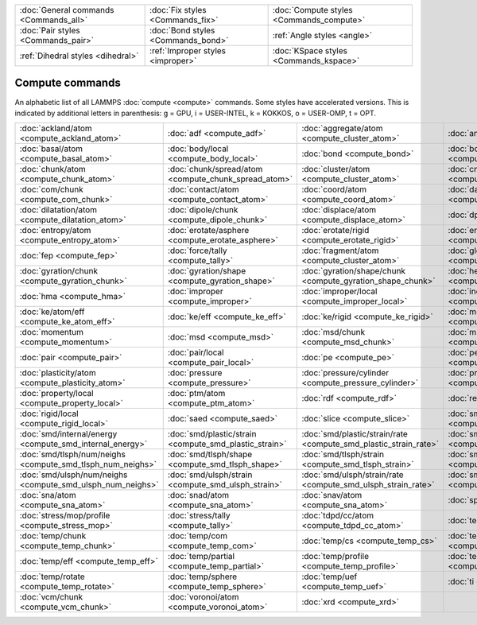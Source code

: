 +----------------------------------------+------------------------------------+------------------------------------------+
| :doc:`General commands <Commands_all>` | :doc:`Fix styles <Commands_fix>`   | :doc:`Compute styles <Commands_compute>` |
+----------------------------------------+------------------------------------+------------------------------------------+
| :doc:`Pair styles <Commands_pair>`     | :doc:`Bond styles <Commands_bond>` | :ref:`Angle styles <angle>`              |
+----------------------------------------+------------------------------------+------------------------------------------+
| :ref:`Dihedral styles <dihedral>`      | :ref:`Improper styles <improper>`  | :doc:`KSpace styles <Commands_kspace>`   |
+----------------------------------------+------------------------------------+------------------------------------------+

Compute commands
================

An alphabetic list of all LAMMPS :doc:`compute <compute>` commands.
Some styles have accelerated versions.  This is indicated by
additional letters in parenthesis: g = GPU, i = USER-INTEL, k =
KOKKOS, o = USER-OMP, t = OPT.

+------------------------------------------------------------+--------------------------------------------------------+------------------------------------------------------------------+--------------------------------------------------------------+----------------------------------------------------------+--------------------------------------------------------------+
| :doc:`ackland/atom <compute_ackland_atom>`                 | :doc:`adf <compute_adf>`                               | :doc:`aggregate/atom <compute_cluster_atom>`                     | :doc:`angle <compute_angle>`                                 | :doc:`angle/local <compute_angle_local>`                 | :doc:`angmom/chunk <compute_angmom_chunk>`                   |
+------------------------------------------------------------+--------------------------------------------------------+------------------------------------------------------------------+--------------------------------------------------------------+----------------------------------------------------------+--------------------------------------------------------------+
| :doc:`basal/atom <compute_basal_atom>`                     | :doc:`body/local <compute_body_local>`                 | :doc:`bond <compute_bond>`                                       | :doc:`bond/local <compute_bond_local>`                       | :doc:`centro/atom <compute_centro_atom>`                 | :doc:`centroid/stress/atom <compute_stress_atom>`            |
+------------------------------------------------------------+--------------------------------------------------------+------------------------------------------------------------------+--------------------------------------------------------------+----------------------------------------------------------+--------------------------------------------------------------+
| :doc:`chunk/atom <compute_chunk_atom>`                     | :doc:`chunk/spread/atom <compute_chunk_spread_atom>`   | :doc:`cluster/atom <compute_cluster_atom>`                       | :doc:`cna/atom <compute_cna_atom>`                           | :doc:`cnp/atom <compute_cnp_atom>`                       | :doc:`com <compute_com>`                                     |
+------------------------------------------------------------+--------------------------------------------------------+------------------------------------------------------------------+--------------------------------------------------------------+----------------------------------------------------------+--------------------------------------------------------------+
| :doc:`com/chunk <compute_com_chunk>`                       | :doc:`contact/atom <compute_contact_atom>`             | :doc:`coord/atom <compute_coord_atom>`                           | :doc:`damage/atom <compute_damage_atom>`                     | :doc:`dihedral <compute_dihedral>`                       | :doc:`dihedral/local <compute_dihedral_local>`               |
+------------------------------------------------------------+--------------------------------------------------------+------------------------------------------------------------------+--------------------------------------------------------------+----------------------------------------------------------+--------------------------------------------------------------+
| :doc:`dilatation/atom <compute_dilatation_atom>`           | :doc:`dipole/chunk <compute_dipole_chunk>`             | :doc:`displace/atom <compute_displace_atom>`                     | :doc:`dpd <compute_dpd>`                                     | :doc:`dpd/atom <compute_dpd_atom>`                       | :doc:`edpd/temp/atom <compute_edpd_temp_atom>`               |
+------------------------------------------------------------+--------------------------------------------------------+------------------------------------------------------------------+--------------------------------------------------------------+----------------------------------------------------------+--------------------------------------------------------------+
| :doc:`entropy/atom <compute_entropy_atom>`                 | :doc:`erotate/asphere <compute_erotate_asphere>`       | :doc:`erotate/rigid <compute_erotate_rigid>`                     | :doc:`erotate/sphere <compute_erotate_sphere>`               | :doc:`erotate/sphere/atom <compute_erotate_sphere_atom>` | :doc:`event/displace <compute_event_displace>`               |
+------------------------------------------------------------+--------------------------------------------------------+------------------------------------------------------------------+--------------------------------------------------------------+----------------------------------------------------------+--------------------------------------------------------------+
| :doc:`fep <compute_fep>`                                   | :doc:`force/tally <compute_tally>`                     | :doc:`fragment/atom <compute_cluster_atom>`                      | :doc:`global/atom <compute_global_atom>`                     | :doc:`group/group <compute_group_group>`                 | :doc:`gyration <compute_gyration>`                           |
+------------------------------------------------------------+--------------------------------------------------------+------------------------------------------------------------------+--------------------------------------------------------------+----------------------------------------------------------+--------------------------------------------------------------+
| :doc:`gyration/chunk <compute_gyration_chunk>`             | :doc:`gyration/shape <compute_gyration_shape>`         | :doc:`gyration/shape/chunk <compute_gyration_shape_chunk>`       | :doc:`heat/flux <compute_heat_flux>`                         | :doc:`heat/flux/tally <compute_tally>`                   | :doc:`hexorder/atom <compute_hexorder_atom>`                 |
+------------------------------------------------------------+--------------------------------------------------------+------------------------------------------------------------------+--------------------------------------------------------------+----------------------------------------------------------+--------------------------------------------------------------+
| :doc:`hma <compute_hma>`                                   | :doc:`improper <compute_improper>`                     | :doc:`improper/local <compute_improper_local>`                   | :doc:`inertia/chunk <compute_inertia_chunk>`                 | :doc:`ke <compute_ke>`                                   | :doc:`ke/atom <compute_ke_atom>`                             |
+------------------------------------------------------------+--------------------------------------------------------+------------------------------------------------------------------+--------------------------------------------------------------+----------------------------------------------------------+--------------------------------------------------------------+
| :doc:`ke/atom/eff <compute_ke_atom_eff>`                   | :doc:`ke/eff <compute_ke_eff>`                         | :doc:`ke/rigid <compute_ke_rigid>`                               | :doc:`meso/e/atom <compute_meso_e_atom>`                     | :doc:`meso/rho/atom <compute_meso_rho_atom>`             | :doc:`meso/t/atom <compute_meso_t_atom>`                     |
+------------------------------------------------------------+--------------------------------------------------------+------------------------------------------------------------------+--------------------------------------------------------------+----------------------------------------------------------+--------------------------------------------------------------+
| :doc:`momentum <compute_momentum>`                         | :doc:`msd <compute_msd>`                               | :doc:`msd/chunk <compute_msd_chunk>`                             | :doc:`msd/nongauss <compute_msd_nongauss>`                   | :doc:`omega/chunk <compute_omega_chunk>`                 | :doc:`orientorder/atom <compute_orientorder_atom>`           |
+------------------------------------------------------------+--------------------------------------------------------+------------------------------------------------------------------+--------------------------------------------------------------+----------------------------------------------------------+--------------------------------------------------------------+
| :doc:`pair <compute_pair>`                                 | :doc:`pair/local <compute_pair_local>`                 | :doc:`pe <compute_pe>`                                           | :doc:`pe/atom <compute_pe_atom>`                             | :doc:`pe/mol/tally <compute_tally>`                      | :doc:`pe/tally <compute_tally>`                              |
+------------------------------------------------------------+--------------------------------------------------------+------------------------------------------------------------------+--------------------------------------------------------------+----------------------------------------------------------+--------------------------------------------------------------+
| :doc:`plasticity/atom <compute_plasticity_atom>`           | :doc:`pressure <compute_pressure>`                     | :doc:`pressure/cylinder <compute_pressure_cylinder>`             | :doc:`pressure/uef <compute_pressure_uef>`                   | :doc:`property/atom <compute_property_atom>`             | :doc:`property/chunk <compute_property_chunk>`               |
+------------------------------------------------------------+--------------------------------------------------------+------------------------------------------------------------------+--------------------------------------------------------------+----------------------------------------------------------+--------------------------------------------------------------+
| :doc:`property/local <compute_property_local>`             | :doc:`ptm/atom <compute_ptm_atom>`                     | :doc:`rdf <compute_rdf>`                                         | :doc:`reduce <compute_reduce>`                               | :doc:`reduce/chunk <compute_reduce_chunk>`               | :doc:`reduce/region <compute_reduce>`                        |
+------------------------------------------------------------+--------------------------------------------------------+------------------------------------------------------------------+--------------------------------------------------------------+----------------------------------------------------------+--------------------------------------------------------------+
| :doc:`rigid/local <compute_rigid_local>`                   | :doc:`saed <compute_saed>`                             | :doc:`slice <compute_slice>`                                     | :doc:`smd/contact/radius <compute_smd_contact_radius>`       | :doc:`smd/damage <compute_smd_damage>`                   | :doc:`smd/hourglass/error <compute_smd_hourglass_error>`     |
+------------------------------------------------------------+--------------------------------------------------------+------------------------------------------------------------------+--------------------------------------------------------------+----------------------------------------------------------+--------------------------------------------------------------+
| :doc:`smd/internal/energy <compute_smd_internal_energy>`   | :doc:`smd/plastic/strain <compute_smd_plastic_strain>` | :doc:`smd/plastic/strain/rate <compute_smd_plastic_strain_rate>` | :doc:`smd/rho <compute_smd_rho>`                             | :doc:`smd/tlsph/defgrad <compute_smd_tlsph_defgrad>`     | :doc:`smd/tlsph/dt <compute_smd_tlsph_dt>`                   |
+------------------------------------------------------------+--------------------------------------------------------+------------------------------------------------------------------+--------------------------------------------------------------+----------------------------------------------------------+--------------------------------------------------------------+
| :doc:`smd/tlsph/num/neighs <compute_smd_tlsph_num_neighs>` | :doc:`smd/tlsph/shape <compute_smd_tlsph_shape>`       | :doc:`smd/tlsph/strain <compute_smd_tlsph_strain>`               | :doc:`smd/tlsph/strain/rate <compute_smd_tlsph_strain_rate>` | :doc:`smd/tlsph/stress <compute_smd_tlsph_stress>`       | :doc:`smd/triangle/vertices <compute_smd_triangle_vertices>` |
+------------------------------------------------------------+--------------------------------------------------------+------------------------------------------------------------------+--------------------------------------------------------------+----------------------------------------------------------+--------------------------------------------------------------+
| :doc:`smd/ulsph/num/neighs <compute_smd_ulsph_num_neighs>` | :doc:`smd/ulsph/strain <compute_smd_ulsph_strain>`     | :doc:`smd/ulsph/strain/rate <compute_smd_ulsph_strain_rate>`     | :doc:`smd/ulsph/stress <compute_smd_ulsph_stress>`           | :doc:`smd/vol <compute_smd_vol>`                         | :doc:`snap <compute_sna_atom>`                               |
+------------------------------------------------------------+--------------------------------------------------------+------------------------------------------------------------------+--------------------------------------------------------------+----------------------------------------------------------+--------------------------------------------------------------+
| :doc:`sna/atom <compute_sna_atom>`                         | :doc:`snad/atom <compute_sna_atom>`                    | :doc:`snav/atom <compute_sna_atom>`                              | :doc:`spin <compute_spin>`                                   | :doc:`stress/atom <compute_stress_atom>`                 | :doc:`stress/mop <compute_stress_mop>`                       |
+------------------------------------------------------------+--------------------------------------------------------+------------------------------------------------------------------+--------------------------------------------------------------+----------------------------------------------------------+--------------------------------------------------------------+
| :doc:`stress/mop/profile <compute_stress_mop>`             | :doc:`stress/tally <compute_tally>`                    | :doc:`tdpd/cc/atom <compute_tdpd_cc_atom>`                       | :doc:`temp (k) <compute_temp>`                               | :doc:`temp/asphere <compute_temp_asphere>`               | :doc:`temp/body <compute_temp_body>`                         |
+------------------------------------------------------------+--------------------------------------------------------+------------------------------------------------------------------+--------------------------------------------------------------+----------------------------------------------------------+--------------------------------------------------------------+
| :doc:`temp/chunk <compute_temp_chunk>`                     | :doc:`temp/com <compute_temp_com>`                     | :doc:`temp/cs <compute_temp_cs>`                                 | :doc:`temp/deform <compute_temp_deform>`                     | :doc:`temp/deform/eff <compute_temp_deform_eff>`         | :doc:`temp/drude <compute_temp_drude>`                       |
+------------------------------------------------------------+--------------------------------------------------------+------------------------------------------------------------------+--------------------------------------------------------------+----------------------------------------------------------+--------------------------------------------------------------+
| :doc:`temp/eff <compute_temp_eff>`                         | :doc:`temp/partial <compute_temp_partial>`             | :doc:`temp/profile <compute_temp_profile>`                       | :doc:`temp/ramp <compute_temp_ramp>`                         | :doc:`temp/region <compute_temp_region>`                 | :doc:`temp/region/eff <compute_temp_region_eff>`             |
+------------------------------------------------------------+--------------------------------------------------------+------------------------------------------------------------------+--------------------------------------------------------------+----------------------------------------------------------+--------------------------------------------------------------+
| :doc:`temp/rotate <compute_temp_rotate>`                   | :doc:`temp/sphere <compute_temp_sphere>`               | :doc:`temp/uef <compute_temp_uef>`                               | :doc:`ti <compute_ti>`                                       | :doc:`torque/chunk <compute_torque_chunk>`               | :doc:`vacf <compute_vacf>`                                   |
+------------------------------------------------------------+--------------------------------------------------------+------------------------------------------------------------------+--------------------------------------------------------------+----------------------------------------------------------+--------------------------------------------------------------+
| :doc:`vcm/chunk <compute_vcm_chunk>`                       | :doc:`voronoi/atom <compute_voronoi_atom>`             | :doc:`xrd <compute_xrd>`                                         |                                                              |                                                          |                                                              |
+------------------------------------------------------------+--------------------------------------------------------+------------------------------------------------------------------+--------------------------------------------------------------+----------------------------------------------------------+--------------------------------------------------------------+


.. _lws: http://lammps.sandia.gov
.. _ld: Manual.html
.. _lc: Commands_all.html

